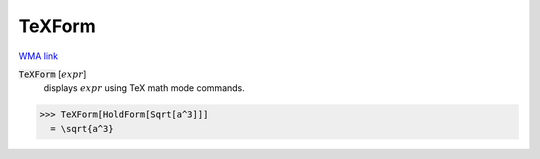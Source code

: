 TeXForm
=======

`WMA link <https://reference.wolfram.com/language/ref/TeXForm.html>`_


:code:`TeXForm` [:math:`expr`]
    displays :math:`expr` using TeX math mode commands.





>>> TeXForm[HoldForm[Sqrt[a^3]]]
  = \sqrt{a^3}
